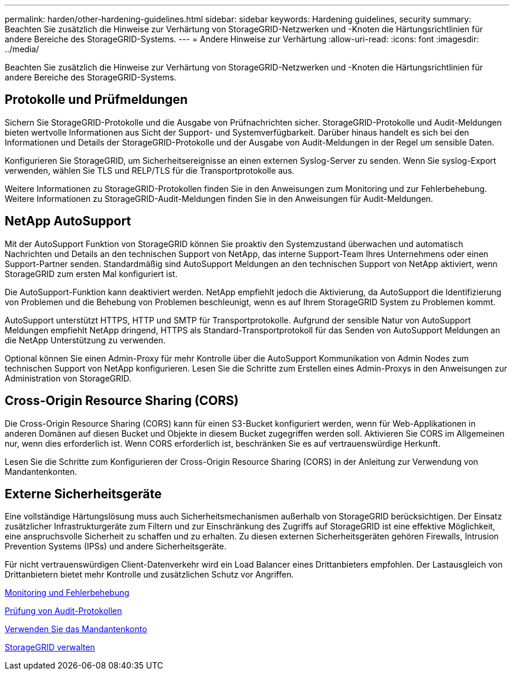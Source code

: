 ---
permalink: harden/other-hardening-guidelines.html 
sidebar: sidebar 
keywords: Hardening guidelines, security 
summary: Beachten Sie zusätzlich die Hinweise zur Verhärtung von StorageGRID-Netzwerken und -Knoten die Härtungsrichtlinien für andere Bereiche des StorageGRID-Systems. 
---
= Andere Hinweise zur Verhärtung
:allow-uri-read: 
:icons: font
:imagesdir: ../media/


[role="lead"]
Beachten Sie zusätzlich die Hinweise zur Verhärtung von StorageGRID-Netzwerken und -Knoten die Härtungsrichtlinien für andere Bereiche des StorageGRID-Systems.



== Protokolle und Prüfmeldungen

Sichern Sie StorageGRID-Protokolle und die Ausgabe von Prüfnachrichten sicher. StorageGRID-Protokolle und Audit-Meldungen bieten wertvolle Informationen aus Sicht der Support- und Systemverfügbarkeit. Darüber hinaus handelt es sich bei den Informationen und Details der StorageGRID-Protokolle und der Ausgabe von Audit-Meldungen in der Regel um sensible Daten.

Konfigurieren Sie StorageGRID, um Sicherheitsereignisse an einen externen Syslog-Server zu senden. Wenn Sie syslog-Export verwenden, wählen Sie TLS und RELP/TLS für die Transportprotokolle aus.

Weitere Informationen zu StorageGRID-Protokollen finden Sie in den Anweisungen zum Monitoring und zur Fehlerbehebung. Weitere Informationen zu StorageGRID-Audit-Meldungen finden Sie in den Anweisungen für Audit-Meldungen.



== NetApp AutoSupport

Mit der AutoSupport Funktion von StorageGRID können Sie proaktiv den Systemzustand überwachen und automatisch Nachrichten und Details an den technischen Support von NetApp, das interne Support-Team Ihres Unternehmens oder einen Support-Partner senden. Standardmäßig sind AutoSupport Meldungen an den technischen Support von NetApp aktiviert, wenn StorageGRID zum ersten Mal konfiguriert ist.

Die AutoSupport-Funktion kann deaktiviert werden. NetApp empfiehlt jedoch die Aktivierung, da AutoSupport die Identifizierung von Problemen und die Behebung von Problemen beschleunigt, wenn es auf Ihrem StorageGRID System zu Problemen kommt.

AutoSupport unterstützt HTTPS, HTTP und SMTP für Transportprotokolle. Aufgrund der sensible Natur von AutoSupport Meldungen empfiehlt NetApp dringend, HTTPS als Standard-Transportprotokoll für das Senden von AutoSupport Meldungen an die NetApp Unterstützung zu verwenden.

Optional können Sie einen Admin-Proxy für mehr Kontrolle über die AutoSupport Kommunikation von Admin Nodes zum technischen Support von NetApp konfigurieren. Lesen Sie die Schritte zum Erstellen eines Admin-Proxys in den Anweisungen zur Administration von StorageGRID.



== Cross-Origin Resource Sharing (CORS)

Die Cross-Origin Resource Sharing (CORS) kann für einen S3-Bucket konfiguriert werden, wenn für Web-Applikationen in anderen Domänen auf diesen Bucket und Objekte in diesem Bucket zugegriffen werden soll. Aktivieren Sie CORS im Allgemeinen nur, wenn dies erforderlich ist. Wenn CORS erforderlich ist, beschränken Sie es auf vertrauenswürdige Herkunft.

Lesen Sie die Schritte zum Konfigurieren der Cross-Origin Resource Sharing (CORS) in der Anleitung zur Verwendung von Mandantenkonten.



== Externe Sicherheitsgeräte

Eine vollständige Härtungslösung muss auch Sicherheitsmechanismen außerhalb von StorageGRID berücksichtigen. Der Einsatz zusätzlicher Infrastrukturgeräte zum Filtern und zur Einschränkung des Zugriffs auf StorageGRID ist eine effektive Möglichkeit, eine anspruchsvolle Sicherheit zu schaffen und zu erhalten. Zu diesen externen Sicherheitsgeräten gehören Firewalls, Intrusion Prevention Systems (IPSs) und andere Sicherheitsgeräte.

Für nicht vertrauenswürdigen Client-Datenverkehr wird ein Load Balancer eines Drittanbieters empfohlen. Der Lastausgleich von Drittanbietern bietet mehr Kontrolle und zusätzlichen Schutz vor Angriffen.

xref:../monitor/index.adoc[Monitoring und Fehlerbehebung]

xref:../audit/index.adoc[Prüfung von Audit-Protokollen]

xref:../tenant/index.adoc[Verwenden Sie das Mandantenkonto]

xref:../admin/index.adoc[StorageGRID verwalten]
